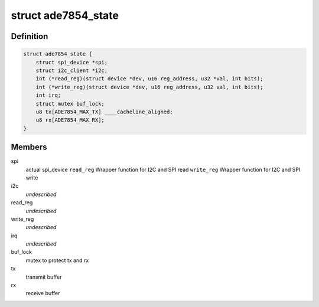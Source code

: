 .. -*- coding: utf-8; mode: rst -*-
.. src-file: drivers/staging/iio/meter/ade7854.h

.. _`ade7854_state`:

struct ade7854_state
====================

.. c:type:: struct ade7854_state

    device instance specific data

.. _`ade7854_state.definition`:

Definition
----------

.. code-block:: c

    struct ade7854_state {
        struct spi_device *spi;
        struct i2c_client *i2c;
        int (*read_reg)(struct device *dev, u16 reg_address, u32 *val, int bits);
        int (*write_reg)(struct device *dev, u16 reg_address, u32 val, int bits);
        int irq;
        struct mutex buf_lock;
        u8 tx[ADE7854_MAX_TX] ____cacheline_aligned;
        u8 rx[ADE7854_MAX_RX];
    }

.. _`ade7854_state.members`:

Members
-------

spi
    actual spi_device
    \ ``read_reg``\             Wrapper function for I2C and SPI read
    \ ``write_reg``\            Wrapper function for I2C and SPI write

i2c
    *undescribed*

read_reg
    *undescribed*

write_reg
    *undescribed*

irq
    *undescribed*

buf_lock
    mutex to protect tx and rx

tx
    transmit buffer

rx
    receive buffer

.. This file was automatic generated / don't edit.

